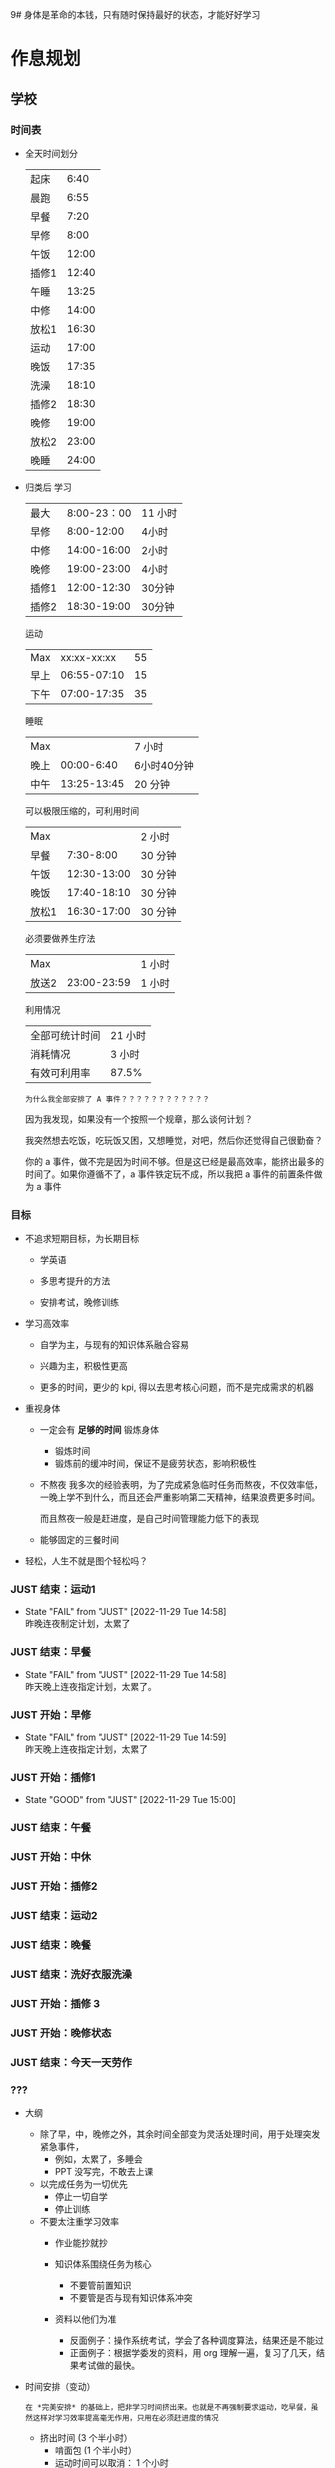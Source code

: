 9# 身体是革命的本钱，只有随时保持最好的状态，才能好好学习


# 不同的环境，总是能有最佳的解决方案，然后必须遵守

# 例如，我根据学校专门定制的场景，能达到 11 个小时的学习时间，这就是最长的时间。
# 你要去弄补修表，还是做学校任务，都是算入 11 个小时里面的，这是固定的。
# 所以，没有必要逃避，没有必要为了刷自学时长而刷自学时长，活动时间根据环境早就规划好的。


* 作息规划
** 学校
*** 时间表
 - 全天时间划分
  | 起床  |  6:40 |
  | 晨跑  |  6:55 |
  | 早餐  |  7:20 |
  | 早修  |  8:00 |
  | 午饭  | 12:00 |
  | 插修1 | 12:40 |
  | 午睡  | 13:25 |
  | 中修  | 14:00 |
  | 放松1 | 16:30 |
  | 运动  | 17:00 |
  | 晚饭  | 17:35 |
  | 洗澡  | 18:10 |
  | 插修2 | 18:30 |
  | 晚修  | 19:00 |
  | 放松2 | 23:00 |
  | 晚睡  | 24:00 |

 - 归类后
  学习
  | 最大  | 8:00-23：00 | 11 小时 |
  | 早修  |  8:00-12:00 | 4小时   |
  | 中修  | 14:00-16:00 | 2小时   |
  | 晚修  | 19:00-23:00 | 4小时   |
  | 插修1 | 12:00-12:30 | 30分钟  |
  | 插修2 | 18:30-19:00 | 30分钟  |
  运动
  | Max  | xx:xx-xx:xx | 55 |
  | 早上 | 06:55-07:10 | 15 |
  | 下午 | 07:00-17:35 | 35 |
  睡眠
  | Max  |             | 7 小时      |
  | 晚上 |  00:00-6:40 | 6小时40分钟 |
  | 中午 | 13:25-13:45 | 20 分钟     |
  可以极限压缩的，可利用时间
  | Max   |             | 2 小时  |
  | 早餐  |   7:30-8:00 | 30 分钟 |
  | 午饭  | 12:30-13:00 | 30 分钟 |
  | 晚饭  | 17:40-18:10 | 30 分钟 |
  | 放松1 | 16:30-17:00 | 30 分钟 |
  必须要做养生疗法
  | Max   |             | 1 小时 |
  | 放送2 | 23:00-23:59 | 1 小时 |
  利用情况
  | 全部可统计时间 | 21 小时 |
  | 消耗情况       | 3 小时  |
  | 有效可利用率   | 87.5%   |

  : 为什么我全部安排了 A 事件？？？？？？？？？？？？

  因为我发现，如果没有一个按照一个规章，那么谈何计划？

  我突然想去吃饭，吃玩饭又困，又想睡觉，对吧，然后你还觉得自己很勤奋？

  你的 a 事件，做不完是因为时间不够。但是这已经是最高效率，能挤出最多的时间了。如果你遵循不了，a 事件铁定玩不成，所以我把 a 事件的前置条件做为 a 事件


*** 目标
 - 不追求短期目标，为长期目标
     - 学英语

     - 多思考提升的方法

     - 安排考试，晚修训练

 - 学习高效率
     - 自学为主，与现有的知识体系融合容易

     - 兴趣为主，积极性更高

     - 更多的时间，更少的 kpi, 得以去思考核心问题，而不是完成需求的机器

 - 重视身体
     - 一定会有 *足够的时间* 锻炼身体
         - 锻炼时间
         - 锻炼前的缓冲时间，保证不是疲劳状态，影响积极性

     - 不熬夜
       我多次的经验表明，为了完成紧急临时任务而熬夜，不仅效率低，一晚上学不到什么，而且还会严重影响第二天精神，结果浪费更多时间。

       而且熬夜一般是赶进度，是自己时间管理能力低下的表现

     - 能够固定的三餐时间

 - 轻松，人生不就是图个轻松吗？



*** JUST 结束：运动1
SCHEDULED: <2022-11-30 Wed 07:15 +1d>
:PROPERTIES:
:LAST_REPEAT: [2022-11-29 Tue 14:58]
:END:
- State "FAIL"       from "JUST"       [2022-11-29 Tue 14:58] \\
  昨晚连夜制定计划，太累了

  
*** JUST 结束：早餐
SCHEDULED: <2022-11-30 Wed 07:40 +1d>
:PROPERTIES:
:LAST_REPEAT: [2022-11-29 Tue 14:58]
:END:
- State "FAIL"       from "JUST"       [2022-11-29 Tue 14:58] \\
  昨天晚上连夜指定计划，太累了。


*** JUST 开始：早修
SCHEDULED: <2022-11-30 Wed 08:00 +1d>
:PROPERTIES:
:LAST_REPEAT: [2022-11-29 Tue 14:59]
:END:
- State "FAIL"       from "JUST"       [2022-11-29 Tue 14:59] \\
  昨天晚上连夜指定计划，太累了


*** JUST 开始：插修1
SCHEDULED: <2022-11-30 Wed 12:00 +1d>
:PROPERTIES:
:LAST_REPEAT: [2022-11-29 Tue 15:00]
:END:
- State "GOOD"       from "JUST"       [2022-11-29 Tue 15:00]


*** JUST 结束：午餐
SCHEDULED: <2022-11-29 Tue 13:00 +1d>


*** JUST 开始：中休
SCHEDULED: <2022-11-29 Tue 14:00 +1d>


*** JUST 开始：插修2
SCHEDULED: <2022-11-29 Tue 16:30 +1d>


*** JUST 结束：运动2
SCHEDULED: <2022-11-29 Tue 18:00 +1d>


*** JUST 结束：晚餐
SCHEDULED: <2022-11-29 Tue 18:15 +1d>


*** JUST 结束：洗好衣服洗澡
SCHEDULED: <2022-11-29 Tue 18:30 +1d>


*** JUST 开始：插修 3 
SCHEDULED: <2022-11-29 Tue 18:30 +1d>


*** JUST 开始：晚修状态
SCHEDULED: <2022-11-29 Tue 19:00 +1d>


*** JUST 结束：今天一天劳作
SCHEDULED: <2022-11-29 Tue 23:30 +1d>


*** ???
- 大纲
    - 除了早，中，晚修之外，其余时间全部变为灵活处理时间，用于处理突发紧急事件，
        - 例如，太累了，多睡会
        - PPT 没写完，不敢去上课

    - 以完成任务为一切优先
        - 停止一切自学
        - 停止训练

    - 不要太注重学习效率
        - 作业能抄就抄

        - 知识体系围绕任务为核心
            - 不要管前置知识
            - 不要管是否与现有知识体系冲突

        - 资料以他们为准
            - 反面例子：操作系统考试，学会了各种调度算法，结果还是不能过
            - 正面例子：根据学委发的资料，用 org 理解一遍，复习了几天，结果考试做的最快。

- 时间安排（变动）
  : 在 *完美安排* 的基础上，把非学习时间挤出来。也就是不再强制要求运动，吃早餐，虽然这样对学习效率提高毫无作用，只用在必须赶进度的情况

    - 挤出时间 (3 个半小时）
        - 啃面包  (1 个半小时）
        - 运动时间可以取消： 1 个小时
        - 23:00 - 24:00 的时间可以利用 : 1 个小时

    - 用命来换，并不会提高效率
        - 超过 24:00 不睡觉 (上午要 commit）
        - 不睡午觉         （下午要 commit）


* 规范：意识流
** JUST 规范：确保过去一天，在有任务的时间段，时刻携带并且能够打开电脑，并且做到任务准时严格执行
SCHEDULED: <2022-11-29 Tue +1d>


** JUST 规范：保持愤怒
SCHEDULED: <2022-11-29 Tue +1d>


* 规范：防治遗精规范
: 社区林大概是 1-2 个月的有效控制范围，所以遵循以下措施可以保持在正常人范围内
: 所以，有两次不全是盖被子（用桌子顶住的虚盖）的问题，是本来到极限范围了。
** JUST 规范：睡觉前一定要冲冷水澡
SCHEDULED: <2022-11-29 Tue 23:50 +1d>


** JUST 规范：睡觉前半小时不能进行脑力活动（所以要换插修和午饭时间）
SCHEDULED: <2022-11-29 Tue 23:50 +1d>


** JUST 规范：8 点后不能听歌幻想
SCHEDULED: <2022-11-29 Tue 23:50 +1d>


* 饮食规范
** 处理潜力提神剂（咖啡，茶）与胃的矛盾

咖啡与茶能大幅提高我的战斗力，但是胃会受不了，我怎么处理这个矛盾，让我尽可能的爆发潜力？


** JUST 规范：早餐：完全不吃碳水，最好吃饺子，一定要和咖啡和茶
SCHEDULED: <2022-11-30 Wed 7:50 +1d>
:PROPERTIES:
:LAST_REPEAT: [2022-11-29 Tue 14:59]
:END:
- State "GOOD"       from "JUST"       [2022-11-29 Tue 14:59]


** JUST 规范：中午：少吃碳水，4 两足够。不要睡午觉，备好下午的到 17:00 的茶或咖啡
SCHEDULED: <2022-11-30 Wed 13:10 +1d>
:PROPERTIES:
:LAST_REPEAT: [2022-11-29 Tue 15:00]
:END:
- State "GOOD"       from "JUST"       [2022-11-29 Tue 15:00]


** JUST 规范：晚饭：可以适当多吃碳水，8 两饭吧。
SCHEDULED: <2022-11-29 Tue 18:40 +1d>
